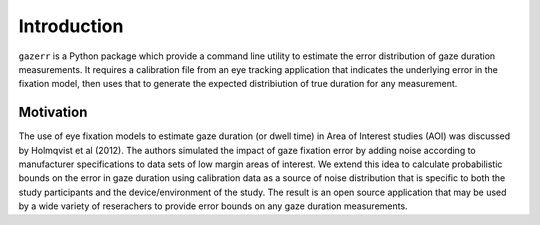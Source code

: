 Introduction
============

``gazerr`` is a Python package which provide a command line utility to estimate the
error distribution of gaze duration measurements. It requires
a calibration file from an eye tracking application that indicates the underlying
error in the fixation model, then uses that to generate the expected distribiution
of true duration for any measurement.

Motivation
**********

The use of eye fixation models to estimate gaze duration (or dwell time) in Area of
Interest studies (AOI) was discussed by Holmqvist et al (2012). The
authors simulated the impact of gaze fixation error by adding noise according to
manufacturer specifications to data sets of low margin areas of interest. We extend
this idea to calculate probabilistic bounds on the error in gaze duration using
calibration data as a source of noise distribution that is specific to both the
study participants and the device/environment of the study. The result is an open
source application that may be used by a wide variety of reserachers to provide
error bounds on any gaze duration measurements.


